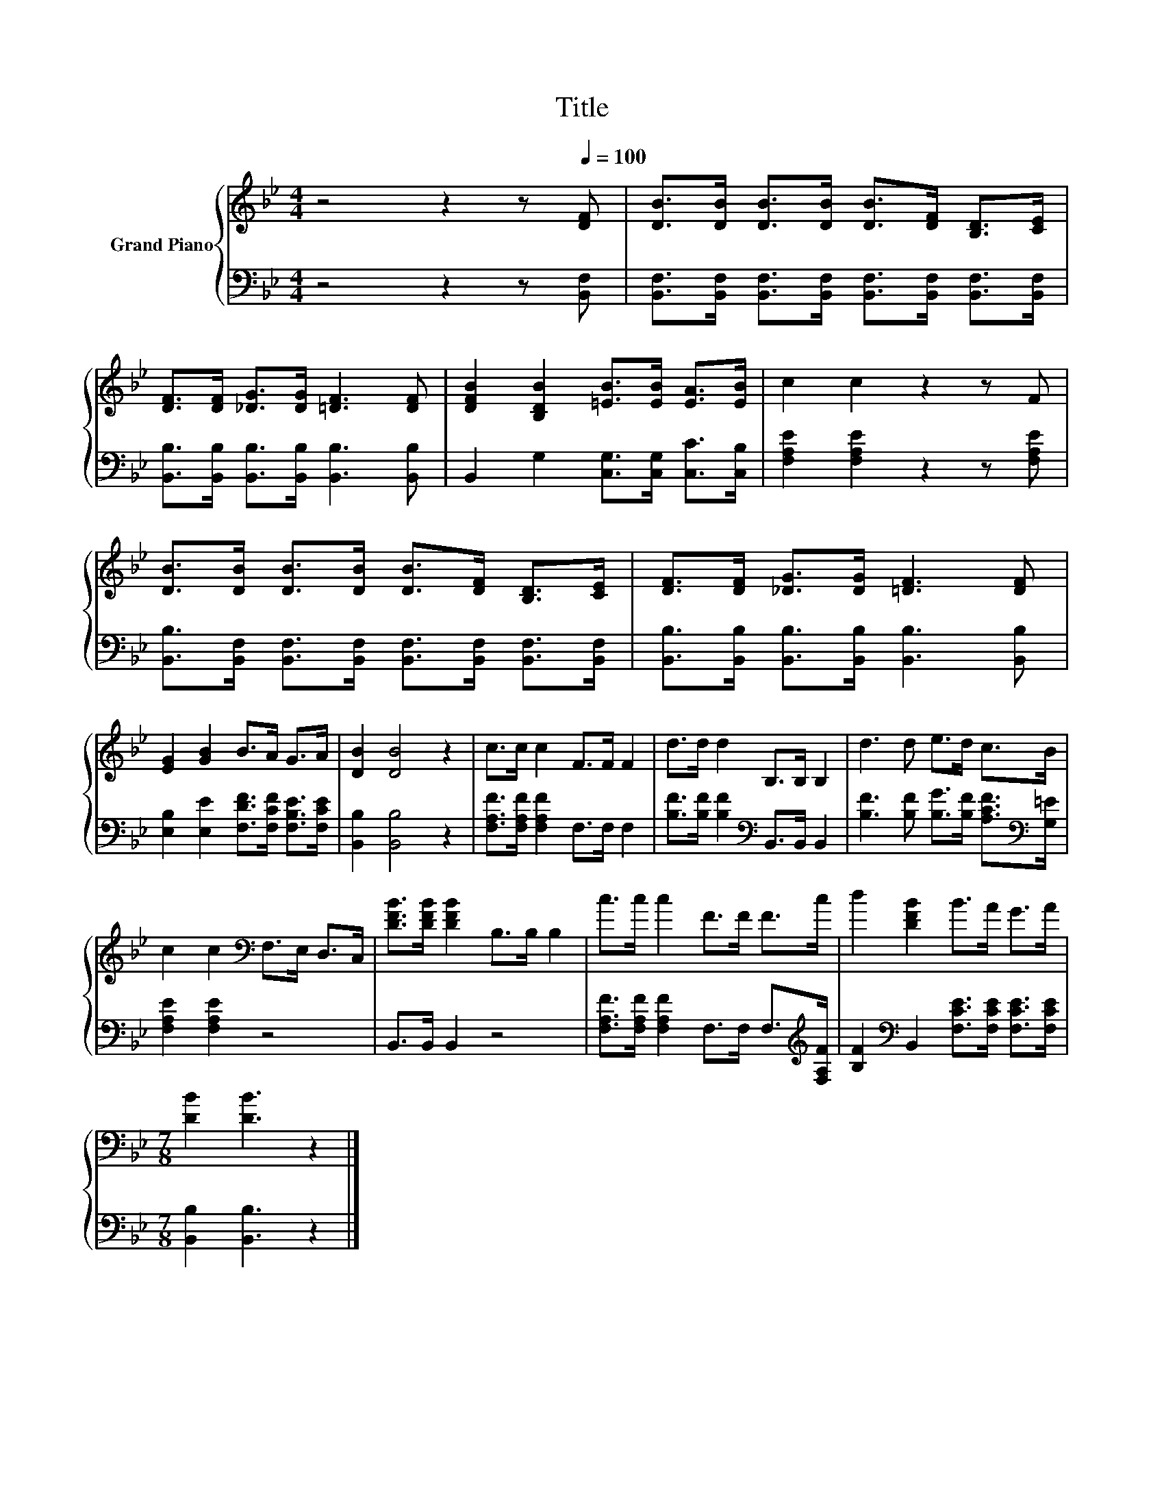 X:1
T:Title
%%score { 1 | 2 }
L:1/8
M:4/4
K:Bb
V:1 treble nm="Grand Piano"
V:2 bass 
V:1
 z4 z2 z[Q:1/4=100] [DF] | [DB]>[DB] [DB]>[DB] [DB]>[DF] [B,D]>[CE] | %2
 [DF]>[DF] [_DG]>[DG] [=DF]3 [DF] | [DFB]2 [B,DB]2 [=EB]>[EB] [EA]>[EB] | c2 c2 z2 z F | %5
 [DB]>[DB] [DB]>[DB] [DB]>[DF] [B,D]>[CE] | [DF]>[DF] [_DG]>[DG] [=DF]3 [DF] | %7
 [EG]2 [GB]2 B>A G>A | [DB]2 [DB]4 z2 | c>c c2 F>F F2 | d>d d2 B,>B, B,2 | d3 d e>d c>B | %12
 c2 c2[K:bass] F,>E, D,>C, | [DFB]>[DFB] [DFB]2 B,>B, B,2 | c>c c2 F>F F>c | d2 [DFB]2 B>A G>A | %16
[M:7/8] [DB]2 [DB]3 z2 |] %17
V:2
 z4 z2 z [B,,F,] | [B,,F,]>[B,,F,] [B,,F,]>[B,,F,] [B,,F,]>[B,,F,] [B,,F,]>[B,,F,] | %2
 [B,,B,]>[B,,B,] [B,,B,]>[B,,B,] [B,,B,]3 [B,,B,] | B,,2 G,2 [C,G,]>[C,G,] [C,C]>[C,B,] | %4
 [F,A,E]2 [F,A,E]2 z2 z [F,A,E] | [B,,B,]>[B,,F,] [B,,F,]>[B,,F,] [B,,F,]>[B,,F,] [B,,F,]>[B,,F,] | %6
 [B,,B,]>[B,,B,] [B,,B,]>[B,,B,] [B,,B,]3 [B,,B,] | [E,B,]2 [E,E]2 [F,DF]>[F,CF] [F,B,E]>[F,CE] | %8
 [B,,B,]2 [B,,B,]4 z2 | [F,A,F]>[F,A,F] [F,A,F]2 F,>F, F,2 | %10
 [B,F]>[B,F] [B,F]2[K:bass] B,,>B,, B,,2 | [B,F]3 [B,F] [B,G]>[B,F] [A,CF]>[K:bass][G,=E] | %12
 [F,A,E]2 [F,A,E]2 z4 | B,,>B,, B,,2 z4 | [F,A,F]>[F,A,F] [F,A,F]2 F,>F, F,>[K:treble][F,A,F] | %15
 [B,F]2[K:bass] B,,2 [F,CE]>[F,CE] [F,CE]>[F,CE] |[M:7/8] [B,,B,]2 [B,,B,]3 z2 |] %17

